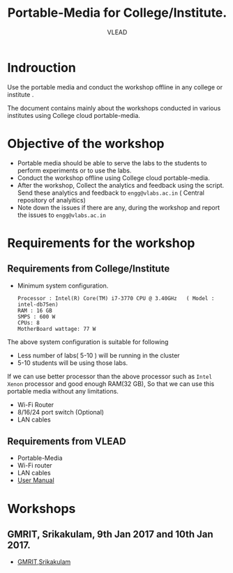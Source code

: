#+TITLE: Portable-Media for College/Institute.
#+Author: VLEAD

* Indrouction
  Use the portable media and conduct the workshop offline in any
  college or institute .

  The document contains mainly about the workshops conducted in
  various institutes using College cloud portable-media. 
* Objective of the workshop
  - Portable media should be able to serve the labs to the students
    to perform experiments or to use the labs.
  - Conduct the workshop offline using College cloud portable-media.
  - After the workshop, Collect the analytics and feedback using the
    script. Send these analytics and feedback to =engg@vlabs.ac.in= (
    Central repository of analyitics)
  - Note down the issues if there are any, during the workshop and
    report the issues to =engg@vlabs.ac.in=


* Requirements for the workshop
** Requirements from College/Institute
   - Minimum system configuration.
     #+BEGIN_EXAMPLE
     Processor : Intel(R) Core(TM) i7-3770 CPU @ 3.40GHz   ( Model : intel-db75en)
     RAM : 16 GB
     SMPS : 600 W
     CPUs: 8
     MotherBoard wattage: 77 W
     #+END_EXAMPLE
     
   The above system configuration is suitable for following 
   + Less number of labs( 5-10 ) will be running in the cluster 
   + 5-10 students will be using those  labs.

   
   If we can use better processor than the above processor such as
   =Intel Xenon= processor and good enough RAM(32 GB), So that we can
   use this portable media without any limitations.
   - Wi-Fi Router
   - 8/16/24 port switch (Optional)
   - LAN cables
** Requirements from VLEAD
   - Portable-Media 
   - Wi-Fi router
   - LAN cables
   - [[./user-manual-for-portablemedia.org][User Manual]]
* Workshops 
** GMRIT, Srikakulam, 9th Jan 2017 and 10th Jan 2017.
   - [[./GMRIT-Srikakula.org][GMRIT,Srikakulam]]
